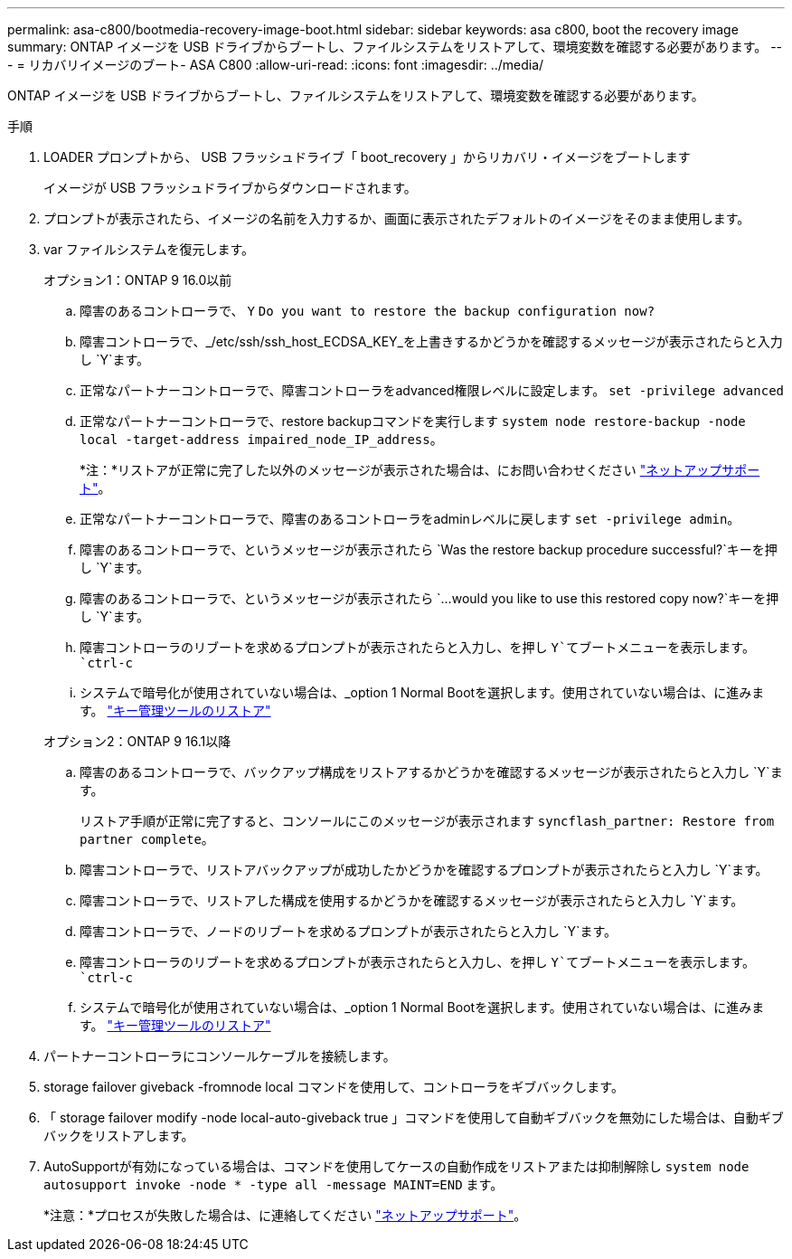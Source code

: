 ---
permalink: asa-c800/bootmedia-recovery-image-boot.html 
sidebar: sidebar 
keywords: asa c800, boot the recovery image 
summary: ONTAP イメージを USB ドライブからブートし、ファイルシステムをリストアして、環境変数を確認する必要があります。 
---
= リカバリイメージのブート- ASA C800
:allow-uri-read: 
:icons: font
:imagesdir: ../media/


[role="lead"]
ONTAP イメージを USB ドライブからブートし、ファイルシステムをリストアして、環境変数を確認する必要があります。

.手順
. LOADER プロンプトから、 USB フラッシュドライブ「 boot_recovery 」からリカバリ・イメージをブートします
+
イメージが USB フラッシュドライブからダウンロードされます。

. プロンプトが表示されたら、イメージの名前を入力するか、画面に表示されたデフォルトのイメージをそのまま使用します。
. var ファイルシステムを復元します。
+
[role="tabbed-block"]
====
.オプション1：ONTAP 9 16.0以前
--
.. 障害のあるコントローラで、 `Y` `Do you want to restore the backup configuration now?`
.. 障害コントローラで、_/etc/ssh/ssh_host_ECDSA_KEY_を上書きするかどうかを確認するメッセージが表示されたらと入力し `Y`ます。
.. 正常なパートナーコントローラで、障害コントローラをadvanced権限レベルに設定します。 `set -privilege advanced`
.. 正常なパートナーコントローラで、restore backupコマンドを実行します `system node restore-backup -node local -target-address impaired_node_IP_address`。
+
*注：*リストアが正常に完了した以外のメッセージが表示された場合は、にお問い合わせください https://support.netapp.com["ネットアップサポート"]。

.. 正常なパートナーコントローラで、障害のあるコントローラをadminレベルに戻します `set -privilege admin`。
.. 障害のあるコントローラで、というメッセージが表示されたら `Was the restore backup procedure successful?`キーを押し `Y`ます。
.. 障害のあるコントローラで、というメッセージが表示されたら `...would you like to use this restored copy now?`キーを押し `Y`ます。
.. 障害コントローラのリブートを求めるプロンプトが表示されたらと入力し、を押し `Y`てブートメニューを表示します。 `ctrl-c`
.. システムで暗号化が使用されていない場合は、_option 1 Normal Bootを選択します。使用されていない場合は、に進みます。 link:bootmedia-encryption-restore.html["キー管理ツールのリストア"]


--
.オプション2：ONTAP 9 16.1以降
--
.. 障害のあるコントローラで、バックアップ構成をリストアするかどうかを確認するメッセージが表示されたらと入力し `Y`ます。
+
リストア手順が正常に完了すると、コンソールにこのメッセージが表示されます `syncflash_partner: Restore from partner complete`。

.. 障害コントローラで、リストアバックアップが成功したかどうかを確認するプロンプトが表示されたらと入力し `Y`ます。
.. 障害コントローラで、リストアした構成を使用するかどうかを確認するメッセージが表示されたらと入力し `Y`ます。
.. 障害コントローラで、ノードのリブートを求めるプロンプトが表示されたらと入力し `Y`ます。
.. 障害コントローラのリブートを求めるプロンプトが表示されたらと入力し、を押し `Y`てブートメニューを表示します。 `ctrl-c`
.. システムで暗号化が使用されていない場合は、_option 1 Normal Bootを選択します。使用されていない場合は、に進みます。 link:bootmedia-encryption-restore.html["キー管理ツールのリストア"]


--
====


. パートナーコントローラにコンソールケーブルを接続します。
. storage failover giveback -fromnode local コマンドを使用して、コントローラをギブバックします。
. 「 storage failover modify -node local-auto-giveback true 」コマンドを使用して自動ギブバックを無効にした場合は、自動ギブバックをリストアします。
. AutoSupportが有効になっている場合は、コマンドを使用してケースの自動作成をリストアまたは抑制解除し `system node autosupport invoke -node * -type all -message MAINT=END` ます。
+
*注意：*プロセスが失敗した場合は、に連絡してください https://support.netapp.com["ネットアップサポート"]。


